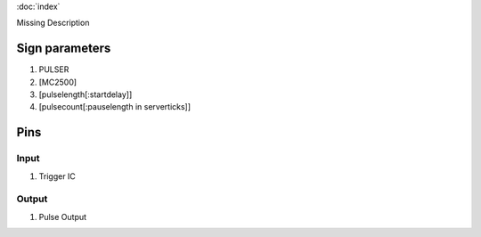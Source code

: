 :doc:`index`

Missing Description

Sign parameters
===============

#. PULSER
#. [MC2500]
#. [pulselength[:startdelay]]
#. [pulsecount[:pauselength in serverticks]]

Pins
====

Input
-----

#. Trigger IC

Output
------

#. Pulse Output

